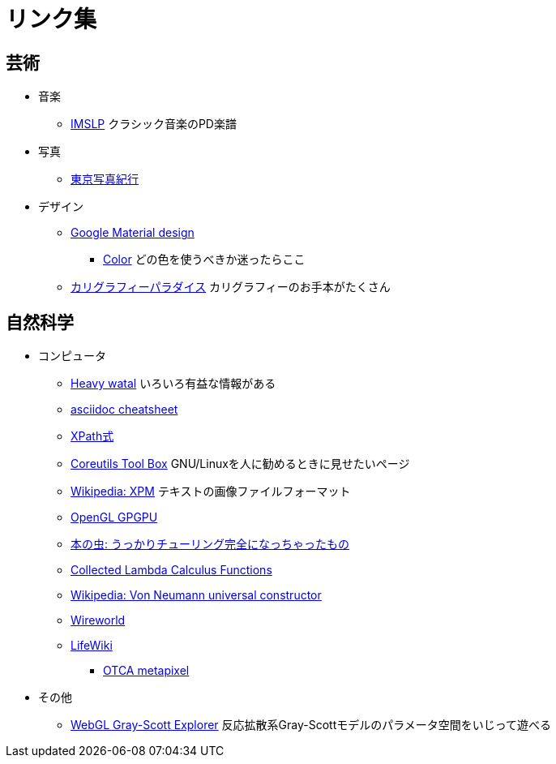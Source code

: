 = リンク集


== 芸術

* 音楽
** link:http://imslp.org/[IMSLP]
クラシック音楽のPD楽譜
* 写真
** link:http://www.kmine.sakura.ne.jp/[東京写真紀行]
* デザイン
** link:https://material.io/guidelines/[Google Material design]
*** link:https://material.io/guidelines/style/color.html[Color]
どの色を使うべきか迷ったらここ
** link:http://www.nozomistudio.com/callipara/[カリグラフィーパラダイス]
カリグラフィーのお手本がたくさん


== 自然科学

* コンピュータ
** link:https://heavywatal.github.io/[Heavy watal]
いろいろ有益な情報がある
** link:http://powerman.name/doc/asciidoc[asciidoc cheatsheet]
** link:http://qiita.com/mpyw/items/c0312271819baee09132#xpath%E5%BC%8F[XPath式]
** link:https://www.gnu.org/software/coreutils/manual/html_node/Opening-the-software-toolbox.html#Opening-the-software-toolbox[Coreutils Tool Box]
GNU/Linuxを人に勧めるときに見せたいページ
** link:https://ja.wikipedia.org/wiki/XPM[Wikipedia: XPM]
テキストの画像ファイルフォーマット
** link:http://www.mathematik.uni-dortmund.de/~goeddeke/gpgpu/tutorial.html[OpenGL GPGPU]
** link:https://cpplover.blogspot.jp/2013/10/blog-post_20.html[本の虫: うっかりチューリング完全になっちゃったもの]
** link:http://jwodder.freeshell.org/lambda.html[Collected Lambda Calculus Functions]
** link:https://en.wikipedia.org/wiki/Von_Neumann_universal_constructor[Wikipedia: Von Neumann universal constructor]
** link:https://en.wikipedia.org/wiki/Wireworld[Wireworld]
** link:http://conwaylife.com/wiki/Main_Page[LifeWiki]
*** link:http://conwaylife.com/wiki/OTCA_meta-pixel[OTCA metapixel]
* その他
** link:http://mrob.com/pub/comp/xmorphia/ogl/index.html[WebGL Gray-Scott Explorer]
反応拡散系Gray-Scottモデルのパラメータ空間をいじって遊べる
